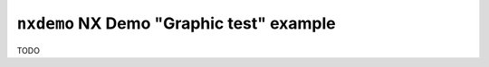 =========================================
``nxdemo`` NX Demo "Graphic test" example
=========================================

TODO
